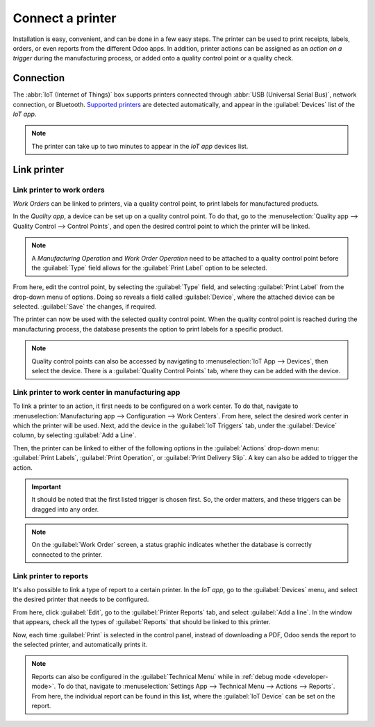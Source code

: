 =================
Connect a printer
=================

Installation is easy, convenient, and can be done in a few easy steps. The printer can be used to
print receipts, labels, orders, or even reports from the different Odoo apps. In addition, printer
actions can be assigned as an *action on a trigger* during the manufacturing process, or added onto
a quality control point or a quality check.


Connection
==========

The :abbr:`IoT (Internet of Things)` box supports printers connected through :abbr:`USB (Universal
Serial Bus)`, network connection, or Bluetooth. `Supported printers
<https://www.odoo.com/page/iot-hardware>`__ are detected automatically, and appear in the
:guilabel:`Devices` list of the *IoT app*.

.. image:: printer/printer-detected.png
   :align: center
   :alt: The printer as it would appear in the IoT app devices list.

.. note::
   The printer can take up to two minutes to appear in the *IoT app* devices list.

Link printer
============

Link printer to work orders
---------------------------

*Work Orders* can be linked to printers, via a quality control point, to print labels for
manufactured products.

In the *Quality app*, a device can be set up on a quality control point. To do that, go to the
:menuselection:`Quality app --> Quality Control --> Control Points`, and open the desired control
point to which the printer will be linked.

.. note::
   A *Manufacturing Operation* and *Work Order Operation* need to be attached to a quality control
   point before the :guilabel:`Type` field allows for the :guilabel:`Print Label` option to be
   selected.

From here, edit the control point, by selecting the :guilabel:`Type` field, and selecting
:guilabel:`Print Label` from the drop-down menu of options. Doing so reveals a field called
:guilabel:`Device`, where the attached device can be selected. :guilabel:`Save` the changes, if
required.

.. image:: printer/printer-controlpoint.png
   :align: center
   :alt: This is the quality control point setup.

The printer can now be used with the selected quality control point. When the quality control point
is reached during the manufacturing process, the database presents the option to print labels for a
specific product.

.. image:: printer/printer-prompt.png
   :align: center

.. note::
   Quality control points can also be accessed by navigating to :menuselection:`IoT App -->
   Devices`, then select the device. There is a :guilabel:`Quality Control Points` tab, where they
   can be added with the device.

.. seealso::
   On a quality check detail form, the :guilabel:`Type` of check can also be specified to
   :guilabel:`Print Label`. To create new quality checks, navigate to :menuselection:`Quality app
   --> Quality Control --> Quality Checks --> New`.

.. seealso::
   - :doc:`../../../inventory_and_mrp/manufacturing/quality_control/quality_control_points`
   - :doc:`../../../inventory_and_mrp/manufacturing/quality_control/quality_alerts`

Link printer to work center in manufacturing app
------------------------------------------------

To link a printer to an action, it first needs to be configured on a work center. To do that,
navigate to :menuselection:`Manufacturing app --> Configuration --> Work Centers`. From here, select
the desired work center in which the printer will be used. Next, add the device in the
:guilabel:`IoT Triggers` tab, under the :guilabel:`Device` column, by selecting :guilabel:`Add a
Line`.

Then, the printer can be linked to either of the following options in the :guilabel:`Actions`
drop-down menu: :guilabel:`Print Labels`, :guilabel:`Print Operation`, or :guilabel:`Print Delivery
Slip`. A key can also be added to trigger the action.

.. important::
   It should be noted that the first listed trigger is chosen first. So, the order matters, and
   these triggers can be dragged into any order.

.. note::
   On the :guilabel:`Work Order` screen, a status graphic indicates whether the database is
   correctly connected to the printer.

.. seealso::
   :ref:`workcenter_iot`

Link printer to reports
-----------------------

It's also possible to link a type of report to a certain printer. In the *IoT app*, go to the
:guilabel:`Devices` menu, and select the desired printer that needs to be configured.

From here, click :guilabel:`Edit`, go to the :guilabel:`Printer Reports` tab, and select
:guilabel:`Add a line`. In the window that appears, check all the types of :guilabel:`Reports` that
should be linked to this printer.

.. image:: printer/printers-listed.png
   :align: center
   :alt: The printer devices listed in the IoT Devices menu.

Now, each time :guilabel:`Print` is selected in the control panel, instead of downloading a PDF,
Odoo sends the report to the selected printer, and automatically prints it.

.. seealso::
   :doc:`POS Order Printing <../../../sales/point_of_sale/restaurant/kitchen_printing>`

.. note::
   Reports can also be configured in the :guilabel:`Technical Menu` while in :ref:`debug mode
   <developer-mode>`. To do that, navigate to :menuselection:`Settings App --> Technical Menu -->
   Actions --> Reports`. From here, the individual report can be found in this list, where the
   :guilabel:`IoT Device` can be set on the report.
